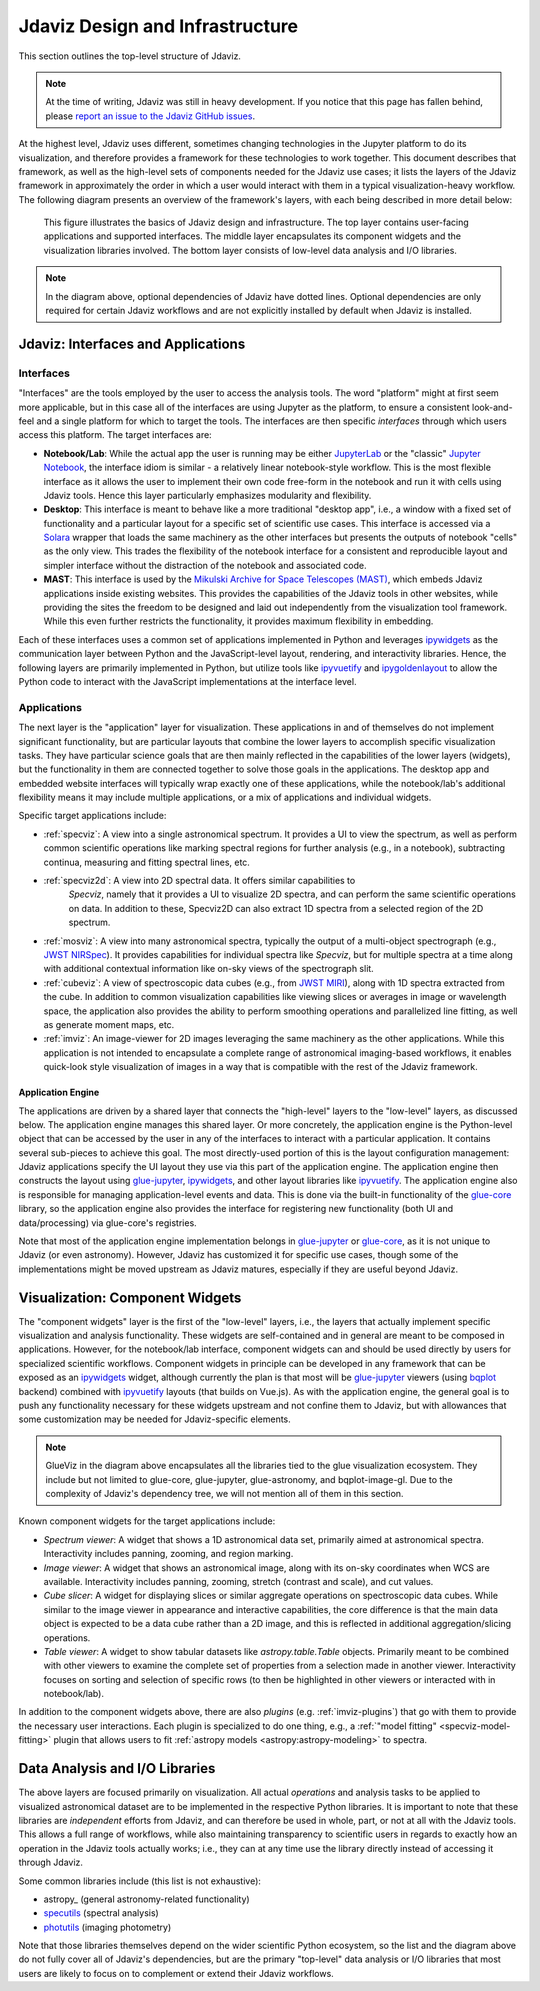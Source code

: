 ********************************
Jdaviz Design and Infrastructure
********************************

This section outlines the top-level structure of Jdaviz.

.. note::

    At the time of writing, Jdaviz was still in heavy development.
    If you notice that this page has fallen behind, please
    `report an issue to the Jdaviz GitHub issues <https://github.com/spacetelescope/jdaviz/issues/new>`_.

At the highest level, Jdaviz uses different, sometimes changing technologies in
the Jupyter platform to do its visualization, and therefore provides a framework
for these technologies to work together. This document describes that framework,
as well as the high-level sets of components needed for the Jdaviz use cases;
it lists the layers of the Jdaviz framework in approximately the order in which
a user would interact with them in a typical visualization-heavy workflow.
The following diagram presents an overview of the framework's layers, with each being described
in more detail below:

.. figure:: jdaviz.svg
    :alt: Jdaviz design and infrastructure chart.

    This figure illustrates the basics of Jdaviz design and infrastructure.
    The top layer contains user-facing applications and supported
    interfaces. The middle layer encapsulates its component widgets and the
    visualization libraries involved. The bottom layer consists of low-level
    data analysis and I/O libraries.

.. note::

    In the diagram above, optional dependencies of Jdaviz have dotted lines.
    Optional dependencies are only required for certain Jdaviz
    workflows and are not explicitly installed by default when Jdaviz is installed.

Jdaviz: Interfaces and Applications
===================================

Interfaces
----------

"Interfaces" are the tools employed by the user to access the analysis tools.
The word "platform" might at first seem more applicable, but in this case
all of the interfaces are using Jupyter as the platform, to ensure a
consistent look-and-feel and a single platform for which to target the tools.
The interfaces are then specific *interfaces* through which users access this platform.
The target interfaces are:

* **Notebook/Lab**: While the actual app the user is running may be either
  `JupyterLab <https://jupyterlab.readthedocs.io>`_ or the "classic"
  `Jupyter Notebook <https://jupyter-notebook.readthedocs.io>`_, the interface idiom
  is similar - a relatively linear notebook-style workflow.
  This is the most flexible interface as it allows the user to implement their own
  code free-form in the notebook and run it with cells using Jdaviz tools.
  Hence this layer particularly emphasizes modularity and flexibility.
* **Desktop**: This interface is meant to behave like a more traditional "desktop app",
  i.e., a window with a fixed set of functionality and a particular layout for a
  specific set of scientific use cases. This interface is accessed via a
  `Solara <https://solara.dev>`_ wrapper that loads the same machinery as the
  other interfaces but presents the outputs of notebook "cells" as the only view.
  This trades the flexibility of the notebook interface for a consistent and
  reproducible layout and simpler interface without the distraction of the notebook
  and associated code.
* **MAST**: This interface is used by the
  `Mikulski Archive for Space Telescopes (MAST) <https://archive.stsci.edu>`_,
  which embeds Jdaviz applications inside existing websites. This provides the
  capabilities of the Jdaviz tools in other websites, while providing the sites
  the freedom to be designed and laid out independently from the visualization
  tool framework. While this even further restricts the functionality, it provides
  maximum flexibility in embedding.

Each of these interfaces uses a common set of applications implemented in Python
and leverages ipywidgets_ as the communication layer between Python and the
JavaScript-level layout, rendering, and interactivity libraries. Hence, the following
layers are primarily implemented in Python, but utilize tools like ipyvuetify_ and
ipygoldenlayout_ to allow the Python code to interact with the JavaScript
implementations at the interface level.

Applications
------------

The next layer is the "application" layer for visualization. These applications
in and of themselves do not implement significant functionality, but are particular
layouts that combine the lower layers to accomplish specific visualization tasks.
They have particular science goals that are then mainly reflected in the capabilities
of the lower layers (widgets), but the functionality in them are connected together
to solve those goals in the applications. The desktop app and embedded website
interfaces will typically wrap exactly one of these applications, while the notebook/lab's
additional flexibility means it may include multiple applications, or a mix of
applications and individual widgets.

Specific target applications include:

* :ref:`specviz`: A view into a single astronomical spectrum. It provides a UI to
  view the spectrum, as well as perform common scientific operations like marking
  spectral regions for further analysis (e.g., in a notebook), subtracting continua,
  measuring and fitting spectral lines, etc.
* :ref:`specviz2d`: A view into 2D spectral data. It offers similar capabilities to
   *Specviz*, namely that it provides a UI to visualize 2D spectra,
   and can perform the same scientific operations on data. In addition to these, Specviz2D
   can also extract 1D spectra from a selected region of the 2D spectrum.
* :ref:`mosviz`: A view into many astronomical spectra, typically the output of a
  multi-object spectrograph (e.g.,
  `JWST NIRSpec <https://jwst.nasa.gov/content/observatory/instruments/nirspec.html>`_).
  It provides capabilities for individual spectra like *Specviz*, but for multiple spectra
  at a time along with additional contextual information like on-sky views of the
  spectrograph slit.
* :ref:`cubeviz`: A view of spectroscopic data cubes (e.g., from
  `JWST MIRI <https://jwst.nasa.gov/content/observatory/instruments/miri.html>`_),
  along with 1D spectra extracted from the cube. In addition to common visualization
  capabilities like viewing slices or averages in image or wavelength space,
  the application also provides the ability to perform smoothing operations and
  parallelized line fitting, as well as generate moment maps, etc.
* :ref:`imviz`: An image-viewer for 2D images leveraging the same machinery as the other
  applications. While this application is not intended to encapsulate a complete
  range of astronomical imaging-based workflows, it enables quick-look style
  visualization of images in a way that is compatible with the rest of the Jdaviz framework.

Application Engine
^^^^^^^^^^^^^^^^^^

The applications are driven by a shared layer that connects the "high-level" layers
to the "low-level" layers, as discussed below. The application engine manages this
shared layer. Or more concretely, the application engine is the Python-level object
that can be accessed by the user in any of the interfaces to interact with a particular
application. It contains several sub-pieces to achieve this goal. The most directly-used
portion of this is the layout configuration management: Jdaviz applications specify
the UI layout they use via this part of the application engine. The application engine
then constructs the layout using glue-jupyter_, ipywidgets_, and other layout
libraries like ipyvuetify_. The application engine also is responsible
for managing application-level events and data. This is done via the built-in functionality
of the `glue-core <https://github.com/glue-viz/glue>`_ library, so the application engine
also provides the interface for registering new functionality (both UI and data/processing)
via glue-core's registries.

Note that most of the application engine implementation belongs in glue-jupyter_
or `glue-core <https://github.com/glue-viz/glue>`_, as it is not unique to Jdaviz
(or even astronomy). However, Jdaviz has customized it for specific use cases,
though some of the implementations might be moved upstream as Jdaviz matures,
especially if they are useful beyond Jdaviz.

Visualization: Component Widgets
================================

The "component widgets" layer is the first of the "low-level" layers, i.e., the layers
that actually implement specific visualization and analysis functionality. These widgets
are self-contained and in general are meant to be composed in applications.
However, for the notebook/lab interface, component widgets can and should be used directly
by users for specialized scientific workflows. Component widgets in principle can be
developed in any framework that can be exposed as an ipywidgets_ widget, although
currently the plan is that most will be glue-jupyter_ viewers
(using `bqplot <https://bqplot.readthedocs.io/en/latest/>`_ backend)
combined with ipyvuetify_ layouts (that builds on Vue.js). As with the application engine,
the general goal is to push any functionality necessary for these widgets upstream
and not confine them to Jdaviz, but with allowances that some customization may be needed
for Jdaviz-specific elements.

.. note::

    GlueViz in the diagram above encapsulates all the libraries tied to the glue
    visualization ecosystem. They include but not limited to glue-core, glue-jupyter,
    glue-astronomy, and bqplot-image-gl. Due to the complexity of Jdaviz's
    dependency tree, we will not mention all of them in this section.

Known component widgets for the target applications include:

* *Spectrum viewer*: A widget that shows a 1D astronomical data set, primarily aimed at
  astronomical spectra. Interactivity includes panning, zooming, and region marking.
* *Image viewer*: A widget that shows an astronomical image, along with its on-sky
  coordinates when WCS are available. Interactivity includes panning, zooming, stretch
  (contrast and scale), and cut values.
* *Cube slicer*: A widget for displaying slices or similar aggregate operations on
  spectroscopic data cubes. While similar to the image viewer in appearance and
  interactive capabilities, the core difference is that the main data object is
  expected to be a data cube rather than a 2D image, and this is reflected in additional
  aggregation/slicing operations.
* *Table viewer*: A widget to show tabular datasets like `astropy.table.Table` objects.
  Primarily meant to be combined with other viewers to examine the complete set of
  properties from a selection made in another viewer. Interactivity focuses on sorting
  and selection of specific rows (to then be highlighted in other viewers or interacted
  with in notebook/lab).

In addition to the component widgets above, there are also *plugins* (e.g. :ref:`imviz-plugins`)
that go with them to provide the necessary user interactions. Each plugin is specialized to do one
thing, e.g., a :ref:`"model fitting" <specviz-model-fitting>` plugin that allows users to fit
:ref:`astropy models <astropy:astropy-modeling>` to spectra.

Data Analysis and I/O Libraries
===============================

The above layers are focused primarily on visualization. All actual *operations* and
analysis tasks to be applied to visualized astronomical dataset are to be implemented
in the respective Python libraries. It is important to note that these libraries are
*independent* efforts from Jdaviz, and can therefore be used in whole, part, or not
at all with the Jdaviz tools. This allows a full range of workflows, while also
maintaining transparency to scientific users in regards to exactly how an operation
in the Jdaviz tools actually works; i.e., they can at any time use the library directly
instead of accessing it through Jdaviz.

Some common libraries include (this list is not exhaustive):

* astropy_ (general astronomy-related functionality)
* `specutils <https://specutils.readthedocs.io>`_ (spectral analysis)
* `photutils <https://photutils.readthedocs.io>`_ (imaging photometry)

Note that those libraries themselves depend on the wider scientific Python ecosystem,
so the list and the diagram above do not fully cover all of Jdaviz's dependencies,
but are the primary "top-level" data analysis or I/O libraries that most users are likely
to focus on to complement or extend their Jdaviz workflows.

.. _ipywidgets: https://ipywidgets.readthedocs.io
.. _ipyvuetify: https://github.com/mariobuikhuizen/ipyvuetify
.. _ipygoldenlayout: https://github.com/nmearl/ipygoldenlayout
.. _glue-jupyter: https://github.com/glue-viz/glue-jupyter
